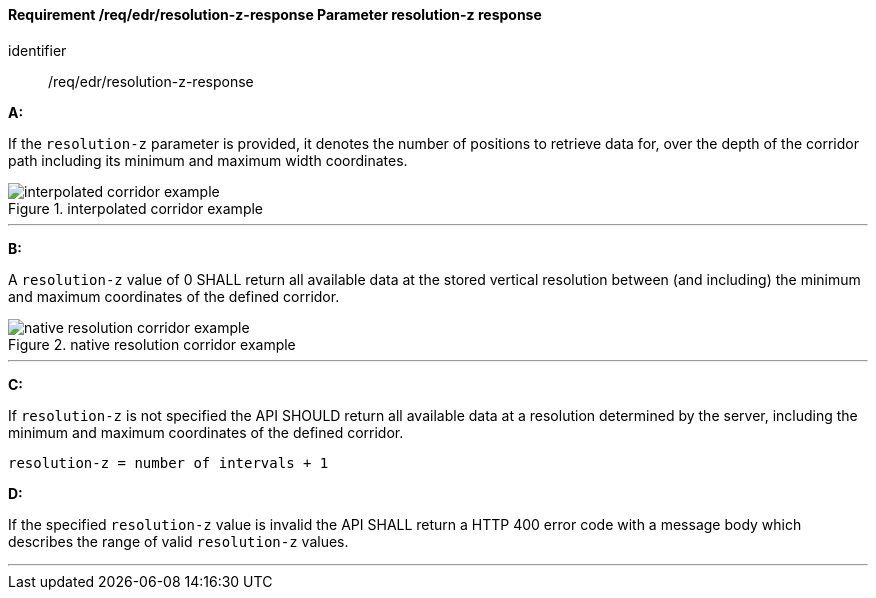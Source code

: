 [[req_edr_resolution-z-response]]
==== *Requirement /req/edr/resolution-z-response* Parameter resolution-z response

[requirement]
====
[%metadata]
identifier:: /req/edr/resolution-z-response

*A:*

If the `resolution-z` parameter is provided, it denotes the number of positions to retrieve data for, over the depth of the corridor path including its minimum and maximum width coordinates.

.interpolated corridor example
image::images/REQ_rc-resolution-z-a.png[interpolated corridor example]

---
*B:*

A `resolution-z` value of 0 SHALL return all available data at the stored vertical resolution between (and including) the minimum and maximum coordinates of the defined corridor.

.native resolution corridor example
image::images/REQ_rc-resolution-z-b.png[native resolution corridor example]

---
*C:*

If `resolution-z` is not specified the API SHOULD return all available data at a resolution determined by the server, including the minimum and maximum coordinates of the defined corridor.


[source,txt]
----
resolution-z = number of intervals + 1
----
*D:*

If the specified `resolution-z` value is invalid the API SHALL return a HTTP 400 error code with a message body which describes the range of valid `resolution-z` values. 

---
====